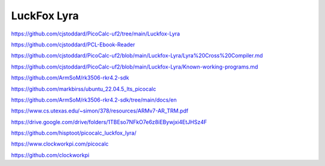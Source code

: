 ============
LuckFox Lyra
============


https://github.com/cjstoddard/PicoCalc-uf2/tree/main/Luckfox-Lyra

https://github.com/cjstoddard/PCL-Ebook-Reader

https://github.com/cjstoddard/PicoCalc-uf2/blob/main/Luckfox-Lyra/Lyra%20Cross%20Compiler.md

https://github.com/cjstoddard/PicoCalc-uf2/blob/main/Luckfox-Lyra/Known-working-programs.md

https://github.com/ArmSoM/rk3506-rkr4.2-sdk

https://github.com/markbirss/ubuntu_22.04.5_lts_picocalc

https://github.com/ArmSoM/rk3506-rkr4.2-sdk/tree/main/docs/en

https://www.cs.utexas.edu/~simon/378/resources/ARMv7-AR_TRM.pdf

https://drive.google.com/drive/folders/1TBEso7NFkO7e6z8iEBywjxi4EtJHSz4F

https://github.com/hisptoot/picocalc_luckfox_lyra/

https://www.clockworkpi.com/picocalc

https://github.com/clockworkpi

